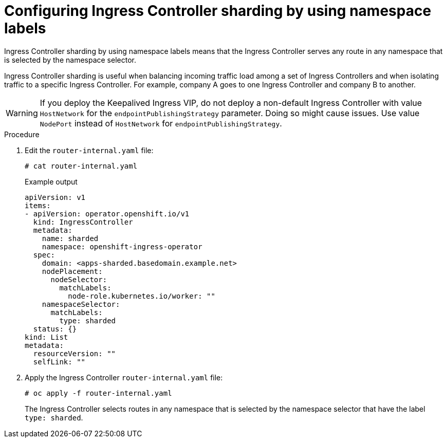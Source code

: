 // Module included in the following assemblies:
//
// * configuring_ingress_cluster_traffic/configuring-ingress-cluster-traffic-ingress-controller.adoc
// * ingress-operator.adoc

:_content-type: PROCEDURE
[id="nw-ingress-sharding-namespace-labels_{context}"]
= Configuring Ingress Controller sharding by using namespace labels

Ingress Controller sharding by using namespace labels means that the Ingress
Controller serves any route in any namespace that is selected by the namespace
selector.

Ingress Controller sharding is useful when balancing incoming traffic load among
a set of Ingress Controllers and when isolating traffic to a specific Ingress
Controller. For example, company A goes to one Ingress Controller and company B
to another.

[WARNING]
====
If you deploy the Keepalived Ingress VIP, do not deploy a non-default Ingress Controller with value `HostNetwork` for the `endpointPublishingStrategy` parameter. Doing so might cause issues. Use value `NodePort` instead of `HostNetwork` for `endpointPublishingStrategy`.
====

.Procedure

. Edit the `router-internal.yaml` file:
+
[source,terminal]
----
# cat router-internal.yaml
----
+
.Example output
[source,yaml]
----
apiVersion: v1
items:
- apiVersion: operator.openshift.io/v1
  kind: IngressController
  metadata:
    name: sharded
    namespace: openshift-ingress-operator
  spec:
    domain: <apps-sharded.basedomain.example.net>
    nodePlacement:
      nodeSelector:
        matchLabels:
          node-role.kubernetes.io/worker: ""
    namespaceSelector:
      matchLabels:
        type: sharded
  status: {}
kind: List
metadata:
  resourceVersion: ""
  selfLink: ""
----

. Apply the Ingress Controller `router-internal.yaml` file:
+
[source,terminal]
----
# oc apply -f router-internal.yaml
----
+
The Ingress Controller selects routes in any namespace that is selected by the
namespace selector that have the label `type: sharded`.
